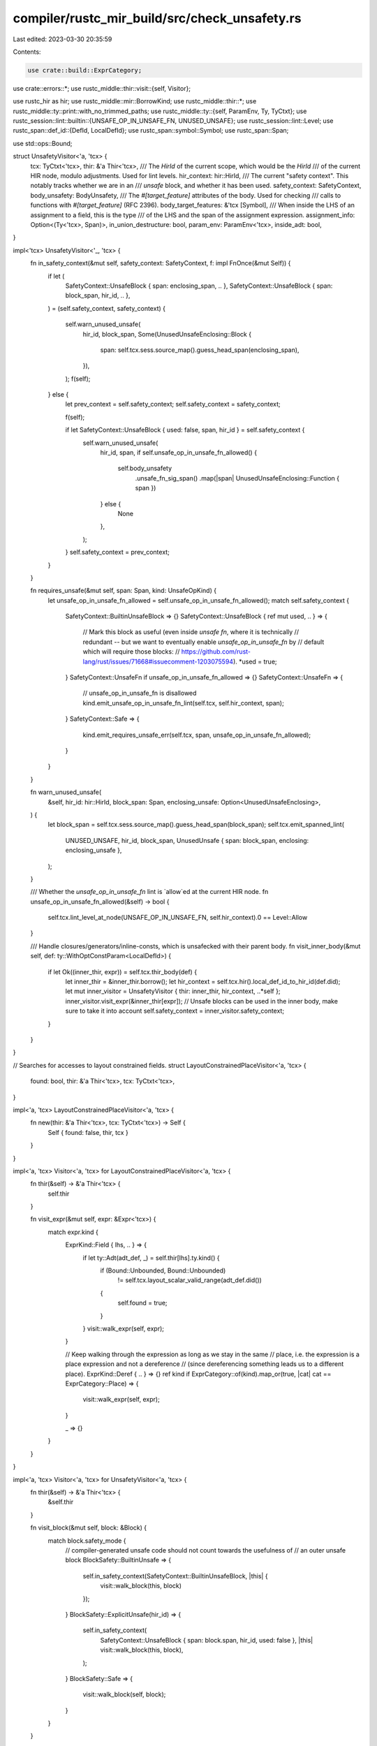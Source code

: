 compiler/rustc_mir_build/src/check_unsafety.rs
==============================================

Last edited: 2023-03-30 20:35:59

Contents:

.. code-block:: rs

    use crate::build::ExprCategory;
use crate::errors::*;
use rustc_middle::thir::visit::{self, Visitor};

use rustc_hir as hir;
use rustc_middle::mir::BorrowKind;
use rustc_middle::thir::*;
use rustc_middle::ty::print::with_no_trimmed_paths;
use rustc_middle::ty::{self, ParamEnv, Ty, TyCtxt};
use rustc_session::lint::builtin::{UNSAFE_OP_IN_UNSAFE_FN, UNUSED_UNSAFE};
use rustc_session::lint::Level;
use rustc_span::def_id::{DefId, LocalDefId};
use rustc_span::symbol::Symbol;
use rustc_span::Span;

use std::ops::Bound;

struct UnsafetyVisitor<'a, 'tcx> {
    tcx: TyCtxt<'tcx>,
    thir: &'a Thir<'tcx>,
    /// The `HirId` of the current scope, which would be the `HirId`
    /// of the current HIR node, modulo adjustments. Used for lint levels.
    hir_context: hir::HirId,
    /// The current "safety context". This notably tracks whether we are in an
    /// `unsafe` block, and whether it has been used.
    safety_context: SafetyContext,
    body_unsafety: BodyUnsafety,
    /// The `#[target_feature]` attributes of the body. Used for checking
    /// calls to functions with `#[target_feature]` (RFC 2396).
    body_target_features: &'tcx [Symbol],
    /// When inside the LHS of an assignment to a field, this is the type
    /// of the LHS and the span of the assignment expression.
    assignment_info: Option<(Ty<'tcx>, Span)>,
    in_union_destructure: bool,
    param_env: ParamEnv<'tcx>,
    inside_adt: bool,
}

impl<'tcx> UnsafetyVisitor<'_, 'tcx> {
    fn in_safety_context(&mut self, safety_context: SafetyContext, f: impl FnOnce(&mut Self)) {
        if let (
            SafetyContext::UnsafeBlock { span: enclosing_span, .. },
            SafetyContext::UnsafeBlock { span: block_span, hir_id, .. },
        ) = (self.safety_context, safety_context)
        {
            self.warn_unused_unsafe(
                hir_id,
                block_span,
                Some(UnusedUnsafeEnclosing::Block {
                    span: self.tcx.sess.source_map().guess_head_span(enclosing_span),
                }),
            );
            f(self);
        } else {
            let prev_context = self.safety_context;
            self.safety_context = safety_context;

            f(self);

            if let SafetyContext::UnsafeBlock { used: false, span, hir_id } = self.safety_context {
                self.warn_unused_unsafe(
                    hir_id,
                    span,
                    if self.unsafe_op_in_unsafe_fn_allowed() {
                        self.body_unsafety
                            .unsafe_fn_sig_span()
                            .map(|span| UnusedUnsafeEnclosing::Function { span })
                    } else {
                        None
                    },
                );
            }
            self.safety_context = prev_context;
        }
    }

    fn requires_unsafe(&mut self, span: Span, kind: UnsafeOpKind) {
        let unsafe_op_in_unsafe_fn_allowed = self.unsafe_op_in_unsafe_fn_allowed();
        match self.safety_context {
            SafetyContext::BuiltinUnsafeBlock => {}
            SafetyContext::UnsafeBlock { ref mut used, .. } => {
                // Mark this block as useful (even inside `unsafe fn`, where it is technically
                // redundant -- but we want to eventually enable `unsafe_op_in_unsafe_fn` by
                // default which will require those blocks:
                // https://github.com/rust-lang/rust/issues/71668#issuecomment-1203075594).
                *used = true;
            }
            SafetyContext::UnsafeFn if unsafe_op_in_unsafe_fn_allowed => {}
            SafetyContext::UnsafeFn => {
                // unsafe_op_in_unsafe_fn is disallowed
                kind.emit_unsafe_op_in_unsafe_fn_lint(self.tcx, self.hir_context, span);
            }
            SafetyContext::Safe => {
                kind.emit_requires_unsafe_err(self.tcx, span, unsafe_op_in_unsafe_fn_allowed);
            }
        }
    }

    fn warn_unused_unsafe(
        &self,
        hir_id: hir::HirId,
        block_span: Span,
        enclosing_unsafe: Option<UnusedUnsafeEnclosing>,
    ) {
        let block_span = self.tcx.sess.source_map().guess_head_span(block_span);
        self.tcx.emit_spanned_lint(
            UNUSED_UNSAFE,
            hir_id,
            block_span,
            UnusedUnsafe { span: block_span, enclosing: enclosing_unsafe },
        );
    }

    /// Whether the `unsafe_op_in_unsafe_fn` lint is `allow`ed at the current HIR node.
    fn unsafe_op_in_unsafe_fn_allowed(&self) -> bool {
        self.tcx.lint_level_at_node(UNSAFE_OP_IN_UNSAFE_FN, self.hir_context).0 == Level::Allow
    }

    /// Handle closures/generators/inline-consts, which is unsafecked with their parent body.
    fn visit_inner_body(&mut self, def: ty::WithOptConstParam<LocalDefId>) {
        if let Ok((inner_thir, expr)) = self.tcx.thir_body(def) {
            let inner_thir = &inner_thir.borrow();
            let hir_context = self.tcx.hir().local_def_id_to_hir_id(def.did);
            let mut inner_visitor = UnsafetyVisitor { thir: inner_thir, hir_context, ..*self };
            inner_visitor.visit_expr(&inner_thir[expr]);
            // Unsafe blocks can be used in the inner body, make sure to take it into account
            self.safety_context = inner_visitor.safety_context;
        }
    }
}

// Searches for accesses to layout constrained fields.
struct LayoutConstrainedPlaceVisitor<'a, 'tcx> {
    found: bool,
    thir: &'a Thir<'tcx>,
    tcx: TyCtxt<'tcx>,
}

impl<'a, 'tcx> LayoutConstrainedPlaceVisitor<'a, 'tcx> {
    fn new(thir: &'a Thir<'tcx>, tcx: TyCtxt<'tcx>) -> Self {
        Self { found: false, thir, tcx }
    }
}

impl<'a, 'tcx> Visitor<'a, 'tcx> for LayoutConstrainedPlaceVisitor<'a, 'tcx> {
    fn thir(&self) -> &'a Thir<'tcx> {
        self.thir
    }

    fn visit_expr(&mut self, expr: &Expr<'tcx>) {
        match expr.kind {
            ExprKind::Field { lhs, .. } => {
                if let ty::Adt(adt_def, _) = self.thir[lhs].ty.kind() {
                    if (Bound::Unbounded, Bound::Unbounded)
                        != self.tcx.layout_scalar_valid_range(adt_def.did())
                    {
                        self.found = true;
                    }
                }
                visit::walk_expr(self, expr);
            }

            // Keep walking through the expression as long as we stay in the same
            // place, i.e. the expression is a place expression and not a dereference
            // (since dereferencing something leads us to a different place).
            ExprKind::Deref { .. } => {}
            ref kind if ExprCategory::of(kind).map_or(true, |cat| cat == ExprCategory::Place) => {
                visit::walk_expr(self, expr);
            }

            _ => {}
        }
    }
}

impl<'a, 'tcx> Visitor<'a, 'tcx> for UnsafetyVisitor<'a, 'tcx> {
    fn thir(&self) -> &'a Thir<'tcx> {
        &self.thir
    }

    fn visit_block(&mut self, block: &Block) {
        match block.safety_mode {
            // compiler-generated unsafe code should not count towards the usefulness of
            // an outer unsafe block
            BlockSafety::BuiltinUnsafe => {
                self.in_safety_context(SafetyContext::BuiltinUnsafeBlock, |this| {
                    visit::walk_block(this, block)
                });
            }
            BlockSafety::ExplicitUnsafe(hir_id) => {
                self.in_safety_context(
                    SafetyContext::UnsafeBlock { span: block.span, hir_id, used: false },
                    |this| visit::walk_block(this, block),
                );
            }
            BlockSafety::Safe => {
                visit::walk_block(self, block);
            }
        }
    }

    fn visit_pat(&mut self, pat: &Pat<'tcx>) {
        if self.in_union_destructure {
            match pat.kind {
                // binding to a variable allows getting stuff out of variable
                PatKind::Binding { .. }
                // match is conditional on having this value
                | PatKind::Constant { .. }
                | PatKind::Variant { .. }
                | PatKind::Leaf { .. }
                | PatKind::Deref { .. }
                | PatKind::Range { .. }
                | PatKind::Slice { .. }
                | PatKind::Array { .. } => {
                    self.requires_unsafe(pat.span, AccessToUnionField);
                    return; // we can return here since this already requires unsafe
                }
                // wildcard doesn't take anything
                PatKind::Wild |
                // these just wrap other patterns
                PatKind::Or { .. } |
                PatKind::AscribeUserType { .. } => {}
            }
        };

        match &pat.kind {
            PatKind::Leaf { .. } => {
                if let ty::Adt(adt_def, ..) = pat.ty.kind() {
                    if adt_def.is_union() {
                        let old_in_union_destructure =
                            std::mem::replace(&mut self.in_union_destructure, true);
                        visit::walk_pat(self, pat);
                        self.in_union_destructure = old_in_union_destructure;
                    } else if (Bound::Unbounded, Bound::Unbounded)
                        != self.tcx.layout_scalar_valid_range(adt_def.did())
                    {
                        let old_inside_adt = std::mem::replace(&mut self.inside_adt, true);
                        visit::walk_pat(self, pat);
                        self.inside_adt = old_inside_adt;
                    } else {
                        visit::walk_pat(self, pat);
                    }
                } else {
                    visit::walk_pat(self, pat);
                }
            }
            PatKind::Binding { mode: BindingMode::ByRef(borrow_kind), ty, .. } => {
                if self.inside_adt {
                    let ty::Ref(_, ty, _) = ty.kind() else {
                        span_bug!(
                            pat.span,
                            "BindingMode::ByRef in pattern, but found non-reference type {}",
                            ty
                        );
                    };
                    match borrow_kind {
                        BorrowKind::Shallow | BorrowKind::Shared | BorrowKind::Unique => {
                            if !ty.is_freeze(self.tcx, self.param_env) {
                                self.requires_unsafe(pat.span, BorrowOfLayoutConstrainedField);
                            }
                        }
                        BorrowKind::Mut { .. } => {
                            self.requires_unsafe(pat.span, MutationOfLayoutConstrainedField);
                        }
                    }
                }
                visit::walk_pat(self, pat);
            }
            PatKind::Deref { .. } => {
                let old_inside_adt = std::mem::replace(&mut self.inside_adt, false);
                visit::walk_pat(self, pat);
                self.inside_adt = old_inside_adt;
            }
            _ => {
                visit::walk_pat(self, pat);
            }
        }
    }

    fn visit_expr(&mut self, expr: &Expr<'tcx>) {
        // could we be in the LHS of an assignment to a field?
        match expr.kind {
            ExprKind::Field { .. }
            | ExprKind::VarRef { .. }
            | ExprKind::UpvarRef { .. }
            | ExprKind::Scope { .. }
            | ExprKind::Cast { .. } => {}

            ExprKind::AddressOf { .. }
            | ExprKind::Adt { .. }
            | ExprKind::Array { .. }
            | ExprKind::Binary { .. }
            | ExprKind::Block { .. }
            | ExprKind::Borrow { .. }
            | ExprKind::Literal { .. }
            | ExprKind::NamedConst { .. }
            | ExprKind::NonHirLiteral { .. }
            | ExprKind::ZstLiteral { .. }
            | ExprKind::ConstParam { .. }
            | ExprKind::ConstBlock { .. }
            | ExprKind::Deref { .. }
            | ExprKind::Index { .. }
            | ExprKind::NeverToAny { .. }
            | ExprKind::PlaceTypeAscription { .. }
            | ExprKind::ValueTypeAscription { .. }
            | ExprKind::Pointer { .. }
            | ExprKind::Repeat { .. }
            | ExprKind::StaticRef { .. }
            | ExprKind::ThreadLocalRef { .. }
            | ExprKind::Tuple { .. }
            | ExprKind::Unary { .. }
            | ExprKind::Call { .. }
            | ExprKind::Assign { .. }
            | ExprKind::AssignOp { .. }
            | ExprKind::Break { .. }
            | ExprKind::Closure { .. }
            | ExprKind::Continue { .. }
            | ExprKind::Return { .. }
            | ExprKind::Yield { .. }
            | ExprKind::Loop { .. }
            | ExprKind::Let { .. }
            | ExprKind::Match { .. }
            | ExprKind::Box { .. }
            | ExprKind::If { .. }
            | ExprKind::InlineAsm { .. }
            | ExprKind::LogicalOp { .. }
            | ExprKind::Use { .. } => {
                // We don't need to save the old value and restore it
                // because all the place expressions can't have more
                // than one child.
                self.assignment_info = None;
            }
        };
        match expr.kind {
            ExprKind::Scope { value, lint_level: LintLevel::Explicit(hir_id), region_scope: _ } => {
                let prev_id = self.hir_context;
                self.hir_context = hir_id;
                self.visit_expr(&self.thir[value]);
                self.hir_context = prev_id;
                return; // don't visit the whole expression
            }
            ExprKind::Call { fun, ty: _, args: _, from_hir_call: _, fn_span: _ } => {
                if self.thir[fun].ty.fn_sig(self.tcx).unsafety() == hir::Unsafety::Unsafe {
                    let func_id = if let ty::FnDef(func_id, _) = self.thir[fun].ty.kind() {
                        Some(*func_id)
                    } else {
                        None
                    };
                    self.requires_unsafe(expr.span, CallToUnsafeFunction(func_id));
                } else if let &ty::FnDef(func_did, _) = self.thir[fun].ty.kind() {
                    // If the called function has target features the calling function hasn't,
                    // the call requires `unsafe`. Don't check this on wasm
                    // targets, though. For more information on wasm see the
                    // is_like_wasm check in hir_analysis/src/collect.rs
                    if !self.tcx.sess.target.options.is_like_wasm
                        && !self
                            .tcx
                            .codegen_fn_attrs(func_did)
                            .target_features
                            .iter()
                            .all(|feature| self.body_target_features.contains(feature))
                    {
                        self.requires_unsafe(expr.span, CallToFunctionWith(func_did));
                    }
                }
            }
            ExprKind::Deref { arg } => {
                if let ExprKind::StaticRef { def_id, .. } = self.thir[arg].kind {
                    if self.tcx.is_mutable_static(def_id) {
                        self.requires_unsafe(expr.span, UseOfMutableStatic);
                    } else if self.tcx.is_foreign_item(def_id) {
                        self.requires_unsafe(expr.span, UseOfExternStatic);
                    }
                } else if self.thir[arg].ty.is_unsafe_ptr() {
                    self.requires_unsafe(expr.span, DerefOfRawPointer);
                }
            }
            ExprKind::InlineAsm { .. } => {
                self.requires_unsafe(expr.span, UseOfInlineAssembly);
            }
            ExprKind::Adt(box AdtExpr {
                adt_def,
                variant_index: _,
                substs: _,
                user_ty: _,
                fields: _,
                base: _,
            }) => match self.tcx.layout_scalar_valid_range(adt_def.did()) {
                (Bound::Unbounded, Bound::Unbounded) => {}
                _ => self.requires_unsafe(expr.span, InitializingTypeWith),
            },
            ExprKind::Closure(box ClosureExpr {
                closure_id,
                substs: _,
                upvars: _,
                movability: _,
                fake_reads: _,
            }) => {
                let closure_def = if let Some((did, const_param_id)) =
                    ty::WithOptConstParam::try_lookup(closure_id, self.tcx)
                {
                    ty::WithOptConstParam { did, const_param_did: Some(const_param_id) }
                } else {
                    ty::WithOptConstParam::unknown(closure_id)
                };
                self.visit_inner_body(closure_def);
            }
            ExprKind::ConstBlock { did, substs: _ } => {
                let def_id = did.expect_local();
                self.visit_inner_body(ty::WithOptConstParam::unknown(def_id));
            }
            ExprKind::Field { lhs, .. } => {
                let lhs = &self.thir[lhs];
                if let ty::Adt(adt_def, _) = lhs.ty.kind() && adt_def.is_union() {
                    if let Some((assigned_ty, assignment_span)) = self.assignment_info {
                        if assigned_ty.needs_drop(self.tcx, self.param_env) {
                            // This would be unsafe, but should be outright impossible since we reject such unions.
                            self.tcx.sess.delay_span_bug(assignment_span, format!("union fields that need dropping should be impossible: {assigned_ty}"));
                        }
                    } else {
                        self.requires_unsafe(expr.span, AccessToUnionField);
                    }
                }
            }
            ExprKind::Assign { lhs, rhs } | ExprKind::AssignOp { lhs, rhs, .. } => {
                let lhs = &self.thir[lhs];
                // First, check whether we are mutating a layout constrained field
                let mut visitor = LayoutConstrainedPlaceVisitor::new(self.thir, self.tcx);
                visit::walk_expr(&mut visitor, lhs);
                if visitor.found {
                    self.requires_unsafe(expr.span, MutationOfLayoutConstrainedField);
                }

                // Second, check for accesses to union fields
                // don't have any special handling for AssignOp since it causes a read *and* write to lhs
                if matches!(expr.kind, ExprKind::Assign { .. }) {
                    self.assignment_info = Some((lhs.ty, expr.span));
                    visit::walk_expr(self, lhs);
                    self.assignment_info = None;
                    visit::walk_expr(self, &self.thir()[rhs]);
                    return; // we have already visited everything by now
                }
            }
            ExprKind::Borrow { borrow_kind, arg } => {
                let mut visitor = LayoutConstrainedPlaceVisitor::new(self.thir, self.tcx);
                visit::walk_expr(&mut visitor, expr);
                if visitor.found {
                    match borrow_kind {
                        BorrowKind::Shallow | BorrowKind::Shared | BorrowKind::Unique
                            if !self.thir[arg].ty.is_freeze(self.tcx, self.param_env) =>
                        {
                            self.requires_unsafe(expr.span, BorrowOfLayoutConstrainedField)
                        }
                        BorrowKind::Mut { .. } => {
                            self.requires_unsafe(expr.span, MutationOfLayoutConstrainedField)
                        }
                        BorrowKind::Shallow | BorrowKind::Shared | BorrowKind::Unique => {}
                    }
                }
            }
            ExprKind::Let { expr: expr_id, .. } => {
                let let_expr = &self.thir[expr_id];
                if let ty::Adt(adt_def, _) = let_expr.ty.kind() && adt_def.is_union() {
                    self.requires_unsafe(expr.span, AccessToUnionField);
                }
            }
            _ => {}
        }
        visit::walk_expr(self, expr);
    }
}

#[derive(Clone, Copy)]
enum SafetyContext {
    Safe,
    BuiltinUnsafeBlock,
    UnsafeFn,
    UnsafeBlock { span: Span, hir_id: hir::HirId, used: bool },
}

#[derive(Clone, Copy)]
enum BodyUnsafety {
    /// The body is not unsafe.
    Safe,
    /// The body is an unsafe function. The span points to
    /// the signature of the function.
    Unsafe(Span),
}

impl BodyUnsafety {
    /// Returns whether the body is unsafe.
    fn is_unsafe(&self) -> bool {
        matches!(self, BodyUnsafety::Unsafe(_))
    }

    /// If the body is unsafe, returns the `Span` of its signature.
    fn unsafe_fn_sig_span(self) -> Option<Span> {
        match self {
            BodyUnsafety::Unsafe(span) => Some(span),
            BodyUnsafety::Safe => None,
        }
    }
}

#[derive(Clone, Copy, PartialEq)]
enum UnsafeOpKind {
    CallToUnsafeFunction(Option<DefId>),
    UseOfInlineAssembly,
    InitializingTypeWith,
    UseOfMutableStatic,
    UseOfExternStatic,
    DerefOfRawPointer,
    AccessToUnionField,
    MutationOfLayoutConstrainedField,
    BorrowOfLayoutConstrainedField,
    CallToFunctionWith(DefId),
}

use UnsafeOpKind::*;

impl UnsafeOpKind {
    pub fn emit_unsafe_op_in_unsafe_fn_lint(
        &self,
        tcx: TyCtxt<'_>,
        hir_id: hir::HirId,
        span: Span,
    ) {
        // FIXME: ideally we would want to trim the def paths, but this is not
        // feasible with the current lint emission API (see issue #106126).
        match self {
            CallToUnsafeFunction(Some(did)) => tcx.emit_spanned_lint(
                UNSAFE_OP_IN_UNSAFE_FN,
                hir_id,
                span,
                UnsafeOpInUnsafeFnCallToUnsafeFunctionRequiresUnsafe {
                    span,
                    function: &with_no_trimmed_paths!(tcx.def_path_str(*did)),
                },
            ),
            CallToUnsafeFunction(None) => tcx.emit_spanned_lint(
                UNSAFE_OP_IN_UNSAFE_FN,
                hir_id,
                span,
                UnsafeOpInUnsafeFnCallToUnsafeFunctionRequiresUnsafeNameless { span },
            ),
            UseOfInlineAssembly => tcx.emit_spanned_lint(
                UNSAFE_OP_IN_UNSAFE_FN,
                hir_id,
                span,
                UnsafeOpInUnsafeFnUseOfInlineAssemblyRequiresUnsafe { span },
            ),
            InitializingTypeWith => tcx.emit_spanned_lint(
                UNSAFE_OP_IN_UNSAFE_FN,
                hir_id,
                span,
                UnsafeOpInUnsafeFnInitializingTypeWithRequiresUnsafe { span },
            ),
            UseOfMutableStatic => tcx.emit_spanned_lint(
                UNSAFE_OP_IN_UNSAFE_FN,
                hir_id,
                span,
                UnsafeOpInUnsafeFnUseOfMutableStaticRequiresUnsafe { span },
            ),
            UseOfExternStatic => tcx.emit_spanned_lint(
                UNSAFE_OP_IN_UNSAFE_FN,
                hir_id,
                span,
                UnsafeOpInUnsafeFnUseOfExternStaticRequiresUnsafe { span },
            ),
            DerefOfRawPointer => tcx.emit_spanned_lint(
                UNSAFE_OP_IN_UNSAFE_FN,
                hir_id,
                span,
                UnsafeOpInUnsafeFnDerefOfRawPointerRequiresUnsafe { span },
            ),
            AccessToUnionField => tcx.emit_spanned_lint(
                UNSAFE_OP_IN_UNSAFE_FN,
                hir_id,
                span,
                UnsafeOpInUnsafeFnAccessToUnionFieldRequiresUnsafe { span },
            ),
            MutationOfLayoutConstrainedField => tcx.emit_spanned_lint(
                UNSAFE_OP_IN_UNSAFE_FN,
                hir_id,
                span,
                UnsafeOpInUnsafeFnMutationOfLayoutConstrainedFieldRequiresUnsafe { span },
            ),
            BorrowOfLayoutConstrainedField => tcx.emit_spanned_lint(
                UNSAFE_OP_IN_UNSAFE_FN,
                hir_id,
                span,
                UnsafeOpInUnsafeFnBorrowOfLayoutConstrainedFieldRequiresUnsafe { span },
            ),
            CallToFunctionWith(did) => tcx.emit_spanned_lint(
                UNSAFE_OP_IN_UNSAFE_FN,
                hir_id,
                span,
                UnsafeOpInUnsafeFnCallToFunctionWithRequiresUnsafe {
                    span,
                    function: &with_no_trimmed_paths!(tcx.def_path_str(*did)),
                },
            ),
        }
    }

    pub fn emit_requires_unsafe_err(
        &self,
        tcx: TyCtxt<'_>,
        span: Span,
        unsafe_op_in_unsafe_fn_allowed: bool,
    ) {
        match self {
            CallToUnsafeFunction(Some(did)) if unsafe_op_in_unsafe_fn_allowed => {
                tcx.sess.emit_err(CallToUnsafeFunctionRequiresUnsafeUnsafeOpInUnsafeFnAllowed {
                    span,
                    function: &tcx.def_path_str(*did),
                });
            }
            CallToUnsafeFunction(Some(did)) => {
                tcx.sess.emit_err(CallToUnsafeFunctionRequiresUnsafe {
                    span,
                    function: &tcx.def_path_str(*did),
                });
            }
            CallToUnsafeFunction(None) if unsafe_op_in_unsafe_fn_allowed => {
                tcx.sess.emit_err(
                    CallToUnsafeFunctionRequiresUnsafeNamelessUnsafeOpInUnsafeFnAllowed { span },
                );
            }
            CallToUnsafeFunction(None) => {
                tcx.sess.emit_err(CallToUnsafeFunctionRequiresUnsafeNameless { span });
            }
            UseOfInlineAssembly if unsafe_op_in_unsafe_fn_allowed => {
                tcx.sess
                    .emit_err(UseOfInlineAssemblyRequiresUnsafeUnsafeOpInUnsafeFnAllowed { span });
            }
            UseOfInlineAssembly => {
                tcx.sess.emit_err(UseOfInlineAssemblyRequiresUnsafe { span });
            }
            InitializingTypeWith if unsafe_op_in_unsafe_fn_allowed => {
                tcx.sess
                    .emit_err(InitializingTypeWithRequiresUnsafeUnsafeOpInUnsafeFnAllowed { span });
            }
            InitializingTypeWith => {
                tcx.sess.emit_err(InitializingTypeWithRequiresUnsafe { span });
            }
            UseOfMutableStatic if unsafe_op_in_unsafe_fn_allowed => {
                tcx.sess
                    .emit_err(UseOfMutableStaticRequiresUnsafeUnsafeOpInUnsafeFnAllowed { span });
            }
            UseOfMutableStatic => {
                tcx.sess.emit_err(UseOfMutableStaticRequiresUnsafe { span });
            }
            UseOfExternStatic if unsafe_op_in_unsafe_fn_allowed => {
                tcx.sess
                    .emit_err(UseOfExternStaticRequiresUnsafeUnsafeOpInUnsafeFnAllowed { span });
            }
            UseOfExternStatic => {
                tcx.sess.emit_err(UseOfExternStaticRequiresUnsafe { span });
            }
            DerefOfRawPointer if unsafe_op_in_unsafe_fn_allowed => {
                tcx.sess
                    .emit_err(DerefOfRawPointerRequiresUnsafeUnsafeOpInUnsafeFnAllowed { span });
            }
            DerefOfRawPointer => {
                tcx.sess.emit_err(DerefOfRawPointerRequiresUnsafe { span });
            }
            AccessToUnionField if unsafe_op_in_unsafe_fn_allowed => {
                tcx.sess
                    .emit_err(AccessToUnionFieldRequiresUnsafeUnsafeOpInUnsafeFnAllowed { span });
            }
            AccessToUnionField => {
                tcx.sess.emit_err(AccessToUnionFieldRequiresUnsafe { span });
            }
            MutationOfLayoutConstrainedField if unsafe_op_in_unsafe_fn_allowed => {
                tcx.sess.emit_err(
                    MutationOfLayoutConstrainedFieldRequiresUnsafeUnsafeOpInUnsafeFnAllowed {
                        span,
                    },
                );
            }
            MutationOfLayoutConstrainedField => {
                tcx.sess.emit_err(MutationOfLayoutConstrainedFieldRequiresUnsafe { span });
            }
            BorrowOfLayoutConstrainedField if unsafe_op_in_unsafe_fn_allowed => {
                tcx.sess.emit_err(
                    BorrowOfLayoutConstrainedFieldRequiresUnsafeUnsafeOpInUnsafeFnAllowed { span },
                );
            }
            BorrowOfLayoutConstrainedField => {
                tcx.sess.emit_err(BorrowOfLayoutConstrainedFieldRequiresUnsafe { span });
            }
            CallToFunctionWith(did) if unsafe_op_in_unsafe_fn_allowed => {
                tcx.sess.emit_err(CallToFunctionWithRequiresUnsafeUnsafeOpInUnsafeFnAllowed {
                    span,
                    function: &tcx.def_path_str(*did),
                });
            }
            CallToFunctionWith(did) => {
                tcx.sess.emit_err(CallToFunctionWithRequiresUnsafe {
                    span,
                    function: &tcx.def_path_str(*did),
                });
            }
        }
    }
}

pub fn check_unsafety(tcx: TyCtxt<'_>, def: ty::WithOptConstParam<LocalDefId>) {
    // THIR unsafeck is gated under `-Z thir-unsafeck`
    if !tcx.sess.opts.unstable_opts.thir_unsafeck {
        return;
    }

    // Closures and inline consts are handled by their owner, if it has a body
    if tcx.is_typeck_child(def.did.to_def_id()) {
        return;
    }

    let Ok((thir, expr)) = tcx.thir_body(def) else {
        return
    };
    let thir = &thir.borrow();
    // If `thir` is empty, a type error occurred, skip this body.
    if thir.exprs.is_empty() {
        return;
    }

    let hir_id = tcx.hir().local_def_id_to_hir_id(def.did);
    let body_unsafety = tcx.hir().fn_sig_by_hir_id(hir_id).map_or(BodyUnsafety::Safe, |fn_sig| {
        if fn_sig.header.unsafety == hir::Unsafety::Unsafe {
            BodyUnsafety::Unsafe(fn_sig.span)
        } else {
            BodyUnsafety::Safe
        }
    });
    let body_target_features = &tcx.body_codegen_attrs(def.did.to_def_id()).target_features;
    let safety_context =
        if body_unsafety.is_unsafe() { SafetyContext::UnsafeFn } else { SafetyContext::Safe };
    let mut visitor = UnsafetyVisitor {
        tcx,
        thir,
        safety_context,
        hir_context: hir_id,
        body_unsafety,
        body_target_features,
        assignment_info: None,
        in_union_destructure: false,
        param_env: tcx.param_env(def.did),
        inside_adt: false,
    };
    visitor.visit_expr(&thir[expr]);
}

pub(crate) fn thir_check_unsafety(tcx: TyCtxt<'_>, def_id: LocalDefId) {
    if let Some(def) = ty::WithOptConstParam::try_lookup(def_id, tcx) {
        tcx.thir_check_unsafety_for_const_arg(def)
    } else {
        check_unsafety(tcx, ty::WithOptConstParam::unknown(def_id))
    }
}

pub(crate) fn thir_check_unsafety_for_const_arg(
    tcx: TyCtxt<'_>,
    (did, param_did): (LocalDefId, DefId),
) {
    check_unsafety(tcx, ty::WithOptConstParam { did, const_param_did: Some(param_did) })
}


